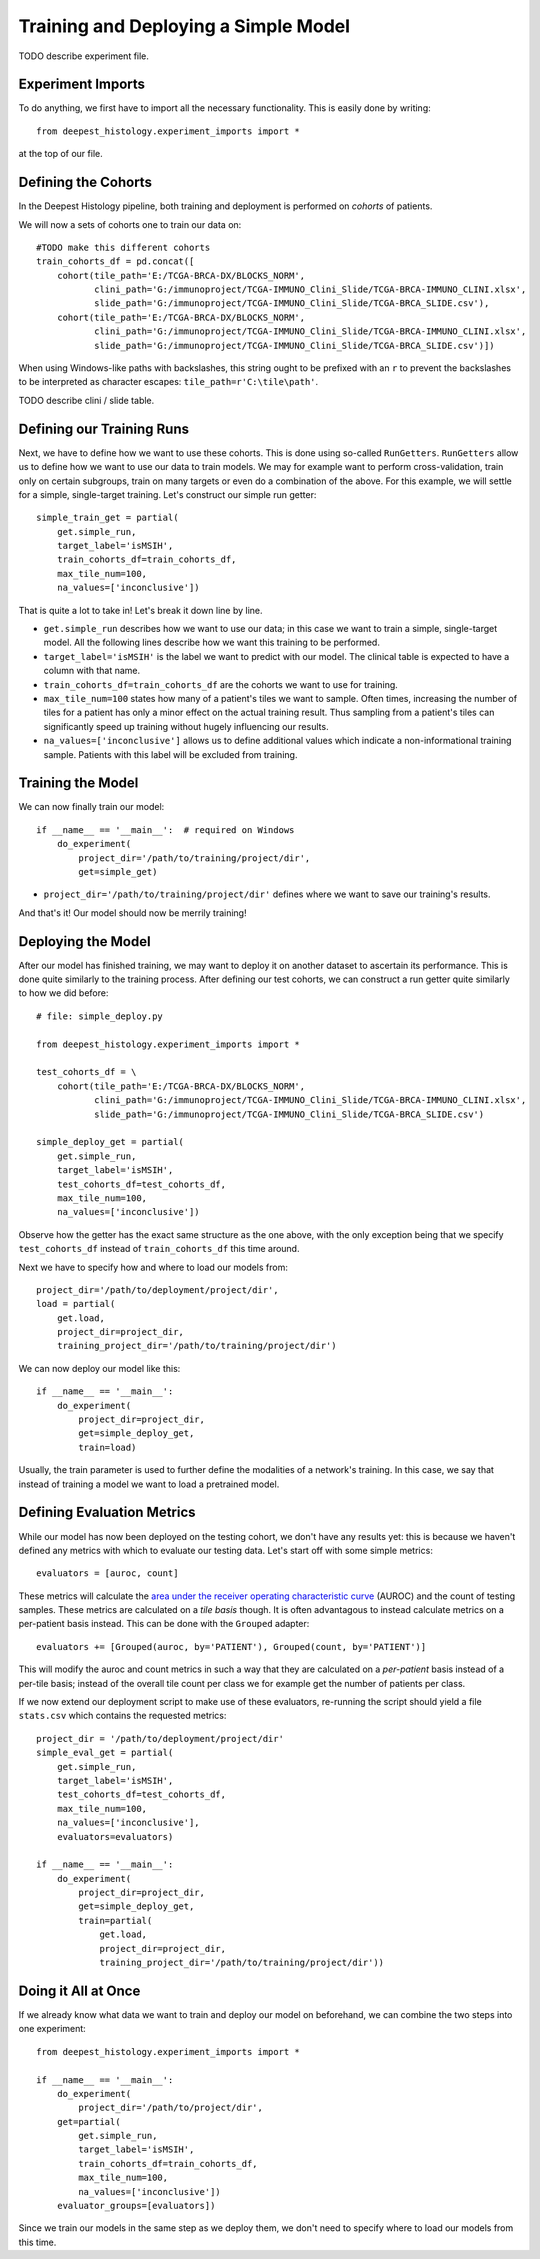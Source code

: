Training and Deploying a Simple Model
=====================================

TODO describe experiment file.


Experiment Imports
------------------

To do anything, we first have to import all the necessary functionality.  This
is easily done by writing::

    from deepest_histology.experiment_imports import *

at the top of our file.


Defining the Cohorts
--------------------

In the Deepest Histology pipeline, both training and deployment is performed on
*cohorts* of patients.

We will now a sets of cohorts one to train our data on::

    #TODO make this different cohorts
    train_cohorts_df = pd.concat([
        cohort(tile_path='E:/TCGA-BRCA-DX/BLOCKS_NORM',
               clini_path='G:/immunoproject/TCGA-IMMUNO_Clini_Slide/TCGA-BRCA-IMMUNO_CLINI.xlsx',
               slide_path='G:/immunoproject/TCGA-IMMUNO_Clini_Slide/TCGA-BRCA_SLIDE.csv'),
        cohort(tile_path='E:/TCGA-BRCA-DX/BLOCKS_NORM',
               clini_path='G:/immunoproject/TCGA-IMMUNO_Clini_Slide/TCGA-BRCA-IMMUNO_CLINI.xlsx',
               slide_path='G:/immunoproject/TCGA-IMMUNO_Clini_Slide/TCGA-BRCA_SLIDE.csv')])

When using Windows-like paths with backslashes, this string ought to be prefixed
with an ``r`` to prevent the backslashes to be interpreted as character escapes:
``tile_path=r'C:\tile\path'``.

TODO describe clini / slide table.


Defining our Training Runs
--------------------------

Next, we have to define how we want to use these cohorts.  This is done using
so-called ``RunGetters``.  ``RunGetters`` allow us to define how we want to use
our data to train models.  We may for example want to perform cross-validation,
train only on certain subgroups, train on many targets or even do a combination
of the above.  For this example, we will settle for a simple, single-target
training.  Let's construct our simple run getter::

    simple_train_get = partial(
        get.simple_run,
        target_label='isMSIH',
        train_cohorts_df=train_cohorts_df,
        max_tile_num=100,
        na_values=['inconclusive'])

That is quite a lot to take in!  Let's break it down line by line.

*   ``get.simple_run`` describes how we want to use our data; in this case we
    want to train a simple, single-target model.  All the following lines
    describe how we want this training to be performed.
*   ``target_label='isMSIH'`` is the label we want to predict with our model.
    The clinical table is expected to have a column with that name.
*   ``train_cohorts_df=train_cohorts_df`` are the cohorts we want to use for training.
*   ``max_tile_num=100`` states how many of a patient's tiles we want to sample.
    Often times, increasing the number of tiles for a patient has only a minor
    effect on the actual training result.  Thus sampling from a patient's tiles
    can significantly speed up training without hugely influencing our results.
*   ``na_values=['inconclusive']`` allows us to define additional values which
    indicate a non-informational training sample.  Patients with this label will
    be excluded from training.


Training the Model
------------------

We can now finally train our model::

    if __name__ == '__main__':  # required on Windows
        do_experiment(
            project_dir='/path/to/training/project/dir',
            get=simple_get)

*   ``project_dir='/path/to/training/project/dir'`` defines where we want to
    save our training's results.  

And that's it!  Our model should now be merrily training!


Deploying the Model
-------------------

After our model has finished training, we may want to deploy it on another
dataset to ascertain its performance.  This is done quite similarly to the
training process.  After defining our test cohorts, we can construct a run
getter quite similarly to how we did before::

    # file: simple_deploy.py

    from deepest_histology.experiment_imports import *

    test_cohorts_df = \
        cohort(tile_path='E:/TCGA-BRCA-DX/BLOCKS_NORM',
               clini_path='G:/immunoproject/TCGA-IMMUNO_Clini_Slide/TCGA-BRCA-IMMUNO_CLINI.xlsx',
               slide_path='G:/immunoproject/TCGA-IMMUNO_Clini_Slide/TCGA-BRCA_SLIDE.csv')

    simple_deploy_get = partial(
        get.simple_run,
        target_label='isMSIH',
        test_cohorts_df=test_cohorts_df,
        max_tile_num=100,
        na_values=['inconclusive'])

Observe how the getter has the exact same structure as the one above, with the
only exception being that we specify ``test_cohorts_df`` instead of
``train_cohorts_df`` this time around.

Next we have to specify how and where to load our models from::

    project_dir='/path/to/deployment/project/dir',
    load = partial(
        get.load,
        project_dir=project_dir,
        training_project_dir='/path/to/training/project/dir')

We can now deploy our model like this::

    if __name__ == '__main__':
        do_experiment(
            project_dir=project_dir,
            get=simple_deploy_get,
            train=load)

Usually, the train parameter is used to further define the modalities of a
network's training.  In this case, we say that instead of training a model we
want to load a pretrained model.


Defining Evaluation Metrics
---------------------------

While our model has now been deployed on the testing cohort, we don't have any
results yet: this is because we haven't defined any metrics with which to
evaluate our testing data.  Let's start off with some simple metrics::

    evaluators = [auroc, count]

These metrics will calculate the `area under the receiver operating
characteristic curve`_ (AUROC) and the count of testing samples.  These metrics
are calculated on a *tile basis* though.  It is often advantagous to instead
calculate metrics on a per-patient basis instead.  This can be done with the
``Grouped`` adapter::

    evaluators += [Grouped(auroc, by='PATIENT'), Grouped(count, by='PATIENT')]

This will modify the auroc and count metrics in such a way that they are
calculated on a *per-patient* basis instead of a per-tile basis; instead of the
overall tile count per class we for example get the number of patients per
class.

If we now extend our deployment script to make use of these evaluators,
re-running the script should yield a file ``stats.csv`` which contains the
requested metrics::

    project_dir = '/path/to/deployment/project/dir'
    simple_eval_get = partial(
        get.simple_run,
        target_label='isMSIH',
        test_cohorts_df=test_cohorts_df,
        max_tile_num=100,
        na_values=['inconclusive'],
        evaluators=evaluators)

    if __name__ == '__main__':
        do_experiment(
            project_dir=project_dir,
            get=simple_deploy_get,
            train=partial(
                get.load,
                project_dir=project_dir,
                training_project_dir='/path/to/training/project/dir'))

.. _area under the receiver operating characteristic curve: https://en.wikipedia.org/wiki/Receiver_operating_characteristic


Doing it All at Once
--------------------

If we already know what data we want to train and deploy our model on
beforehand, we can combine the two steps into one experiment::

    from deepest_histology.experiment_imports import *

    if __name__ == '__main__':
        do_experiment(
            project_dir='/path/to/project/dir',
        get=partial(
            get.simple_run,
            target_label='isMSIH',
            train_cohorts_df=train_cohorts_df,
            max_tile_num=100,
            na_values=['inconclusive'])
        evaluator_groups=[evaluators])

Since we train our models in the same step as we deploy them, we don't need to
specify where to load our models from this time.